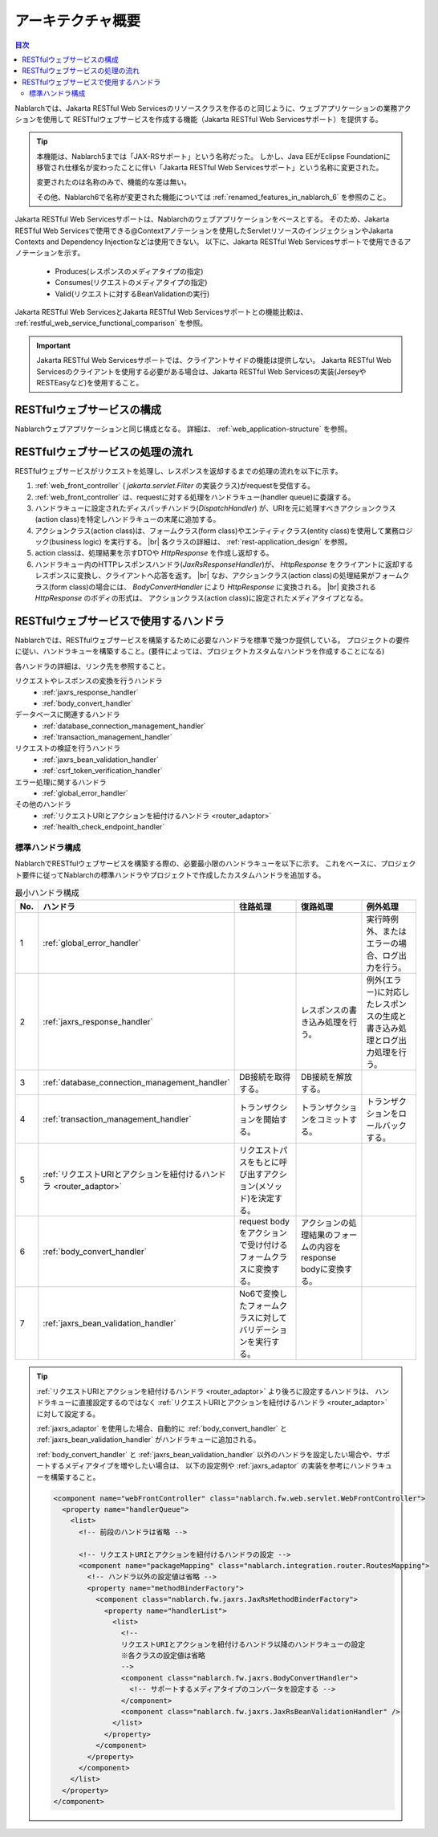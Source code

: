 .. _`restful_web_service_architecture`:

アーキテクチャ概要
==============================

.. contents:: 目次
  :depth: 3
  :local:

Nablarchでは、Jakarta RESTful Web Servicesのリソースクラスを作るのと同じように、ウェブアプリケーションの業務アクションを使用して
RESTfulウェブサービスを作成する機能（Jakarta RESTful Web Servicesサポート）を提供する。

.. tip::
  本機能は、Nablarch5までは「JAX-RSサポート」という名称だった。
  しかし、Java EEがEclipse Foundationに移管され仕様名が変わったことに伴い「Jakarta RESTful Web Servicesサポート」という名称に変更された。

  変更されたのは名称のみで、機能的な差は無い。

  その他、Nablarch6で名称が変更された機能については :ref:`renamed_features_in_nablarch_6` を参照のこと。

Jakarta RESTful Web Servicesサポートは、Nablarchのウェブアプリケーションをベースとする。
そのため、Jakarta RESTful Web Servicesで使用できる@Contextアノテーションを使用したServletリソースのインジェクションやJakarta Contexts and Dependency Injectionなどは使用できない。
以下に、Jakarta RESTful Web Servicesサポートで使用できるアノテーションを示す。

 - Produces(レスポンスのメディアタイプの指定)
 - Consumes(リクエストのメディアタイプの指定)
 - Valid(リクエストに対するBeanValidationの実行)

Jakarta RESTful Web ServicesとJakarta RESTful Web Servicesサポートとの機能比較は、 :ref:`restful_web_service_functional_comparison` を参照。

.. important::

 Jakarta RESTful Web Servicesサポートでは、クライアントサイドの機能は提供しない。
 Jakarta RESTful Web Servicesのクライアントを使用する必要がある場合は、Jakarta RESTful Web Servicesの実装(JerseyやRESTEasyなど)を使用すること。

RESTfulウェブサービスの構成
----------------------------------------
Nablarchウェブアプリケーションと同じ構成となる。
詳細は、 :ref:`web_application-structure` を参照。

RESTfulウェブサービスの処理の流れ
----------------------------------------
RESTfulウェブサービスがリクエストを処理し、レスポンスを返却するまでの処理の流れを以下に示す。

.. image:: images/rest-design.png 
  :scale: 75

1. :ref:`web_front_controller` ( `jakarta.servlet.Filter` の実装クラス)がrequestを受信する。
2. :ref:`web_front_controller` は、requestに対する処理をハンドラキュー(handler queue)に委譲する。
3. ハンドラキューに設定されたディスパッチハンドラ(`DispatchHandler`) が、URIを元に処理すべきアクションクラス(action class)を特定しハンドラキューの末尾に追加する。
4. アクションクラス(action class)は、フォームクラス(form class)やエンティティクラス(entity class)を使用して業務ロジック(business logic) を実行する。 |br|
   各クラスの詳細は、 :ref:`rest-application_design` を参照。

5. action classは、処理結果を示すDTOや `HttpResponse` を作成し返却する。
6. ハンドラキュー内のHTTPレスポンスハンドラ(`JaxRsResponseHandler`)が、 `HttpResponse` をクライアントに返却するレスポンスに変換し、クライアントへ応答を返す。 |br|
   なお、アクションクラス(action class)の処理結果がフォームクラス(form class)の場合には、 `BodyConvertHandler` により `HttpResponse` に変換される。 |br|
   変換される `HttpResponse` のボディの形式は、 アクションクラス(action class)に設定されたメディアタイプとなる。


RESTfulウェブサービスで使用するハンドラ
--------------------------------------------------
Nablarchでは、RESTfulウェブサービスを構築するために必要なハンドラを標準で幾つか提供している。
プロジェクトの要件に従い、ハンドラキューを構築すること。(要件によっては、プロジェクトカスタムなハンドラを作成することになる)

各ハンドラの詳細は、リンク先を参照すること。

リクエストやレスポンスの変換を行うハンドラ
  * :ref:`jaxrs_response_handler`
  * :ref:`body_convert_handler`

データベースに関連するハンドラ
  * :ref:`database_connection_management_handler`
  * :ref:`transaction_management_handler`

リクエストの検証を行うハンドラ
  * :ref:`jaxrs_bean_validation_handler`
  * :ref:`csrf_token_verification_handler`

エラー処理に関するハンドラ
  * :ref:`global_error_handler`

その他のハンドラ
  * :ref:`リクエストURIとアクションを紐付けるハンドラ <router_adaptor>`
  * :ref:`health_check_endpoint_handler`

標準ハンドラ構成
~~~~~~~~~~~~~~~~~~~~~~~~~~~~~~~~~~~~~~~~~~~~~~~~~~
NablarchでRESTfulウェブサービスを構築する際の、必要最小限のハンドラキューを以下に示す。
これをベースに、プロジェクト要件に従ってNablarchの標準ハンドラやプロジェクトで作成したカスタムハンドラを追加する。

.. list-table:: 最小ハンドラ構成
  :header-rows: 1
  :class: white-space-normal
  :widths: 4 24 24 24 24

  * - No.
    - ハンドラ
    - 往路処理
    - 復路処理
    - 例外処理

  * - 1
    - :ref:`global_error_handler`
    -
    -
    - 実行時例外、またはエラーの場合、ログ出力を行う。

  * - 2
    - :ref:`jaxrs_response_handler`
    - 
    - レスポンスの書き込み処理を行う。
    - 例外(エラー)に対応したレスポンスの生成と書き込み処理とログ出力処理を行う。

  * - 3
    - :ref:`database_connection_management_handler`
    - DB接続を取得する。
    - DB接続を解放する。
    -

  * - 4
    - :ref:`transaction_management_handler`
    - トランザクションを開始する。
    - トランザクションをコミットする。
    - トランザクションをロールバックする。

  * - 5
    - :ref:`リクエストURIとアクションを紐付けるハンドラ <router_adaptor>`
    - リクエストパスをもとに呼び出すアクション(メソッド)を決定する。
    -
    -

  * - 6
    - :ref:`body_convert_handler`
    - request bodyをアクションで受け付けるフォームクラスに変換する。
    - アクションの処理結果のフォームの内容をresponse bodyに変換する。
    -

  * - 7
    - :ref:`jaxrs_bean_validation_handler`
    - No6で変換したフォームクラスに対してバリデーションを実行する。
    - 
    -

.. tip::

   :ref:`リクエストURIとアクションを紐付けるハンドラ <router_adaptor>` より後ろに設定するハンドラは、
   ハンドラキューに直接設定するのではなく :ref:`リクエストURIとアクションを紐付けるハンドラ <router_adaptor>` に対して設定する。

   :ref:`jaxrs_adaptor` を使用した場合、自動的に :ref:`body_convert_handler` と :ref:`jaxrs_bean_validation_handler` がハンドラキューに追加される。

   :ref:`body_convert_handler` と :ref:`jaxrs_bean_validation_handler` 以外のハンドラを設定したい場合や、サポートするメディアタイプを増やしたい場合は、
   以下の設定例や :ref:`jaxrs_adaptor` の実装を参考にハンドラキューを構築すること。

   .. code-block:: xml

    <component name="webFrontController" class="nablarch.fw.web.servlet.WebFrontController">
      <property name="handlerQueue">
        <list>
          <!-- 前段のハンドラは省略 -->

          <!-- リクエストURIとアクションを紐付けるハンドラの設定 -->
          <component name="packageMapping" class="nablarch.integration.router.RoutesMapping">
            <!-- ハンドラ以外の設定値は省略 -->
            <property name="methodBinderFactory">
              <component class="nablarch.fw.jaxrs.JaxRsMethodBinderFactory">
                <property name="handlerList">
                  <list>
                    <!--
                    リクエストURIとアクションを紐付けるハンドラ以降のハンドラキューの設定
                    ※各クラスの設定値は省略
                    -->
                    <component class="nablarch.fw.jaxrs.BodyConvertHandler">
                      <!-- サポートするメディアタイプのコンバータを設定する -->
                    </component>
                    <component class="nablarch.fw.jaxrs.JaxRsBeanValidationHandler" />
                  </list>
                </property>
              </component>
            </property>
          </component>
        </list>
      </property>
    </component>


.. |br| raw:: html
 
   <br />
